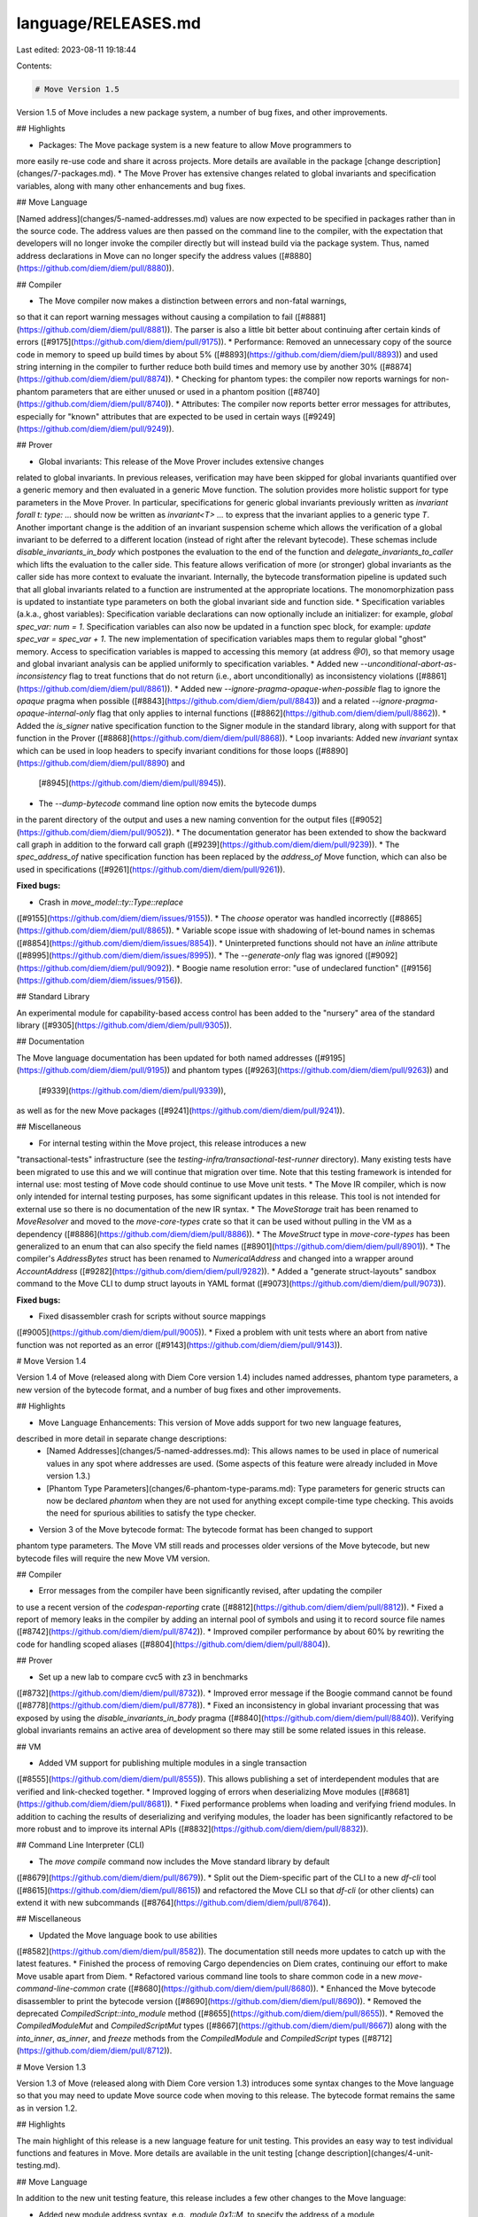 language/RELEASES.md
====================

Last edited: 2023-08-11 19:18:44

Contents:

.. code-block:: md

    # Move Version 1.5

Version 1.5 of Move includes a new package system, a number of bug fixes, and other improvements.

## Highlights

* Packages: The Move package system is a new feature to allow Move programmers to
more easily re-use code and share it across projects.
More details are available in the package [change description](changes/7-packages.md).
* The Move Prover has extensive changes related to global invariants and specification
variables, along with many other enhancements and bug fixes.

## Move Language

[Named address](changes/5-named-addresses.md)
values are now expected to be specified in packages rather than
in the source code. The address values are then passed on the command line to the
compiler, with the expectation that developers will no longer invoke the compiler
directly but will instead build via the package system. Thus, named address
declarations in Move can no longer specify the address values
([#8880](https://github.com/diem/diem/pull/8880)).

## Compiler

* The Move compiler now makes a distinction between errors and non-fatal warnings,
so that it can report warning messages without causing a compilation to fail
([#8881](https://github.com/diem/diem/pull/8881)).
The parser is also a little bit better about continuing after certain kinds of errors
([#9175](https://github.com/diem/diem/pull/9175)).
* Performance: Removed an unnecessary copy
of the source code in memory to speed up build times by about 5%
([#8893](https://github.com/diem/diem/pull/8893))
and used string interning in the compiler to further reduce both build times
and memory use by another 30%
([#8874](https://github.com/diem/diem/pull/8874)).
* Checking for phantom types: the compiler now reports warnings for non-phantom
parameters that are either unused or used in a phantom position
([#8740](https://github.com/diem/diem/pull/8740)).
* Attributes: The compiler now reports better error messages for attributes, especially
for "known" attributes that are expected to be used in certain ways
([#9249](https://github.com/diem/diem/pull/9249)).

## Prover

* Global invariants: This release of the Move Prover includes extensive changes
related to global invariants. In previous releases, verification may have been
skipped for global invariants quantified over a generic memory and then evaluated
in a generic Move function. The solution provides more holistic support for type parameters
in the Move Prover. In particular, specifications for generic global invariants
previously written as `invariant forall t: type: ...` should now be written as
`invariant<T> ...` to express that the invariant applies to a generic type `T`.
Another important change is the addition of an invariant suspension scheme which
allows the verification of a global invariant to be deferred to a different
location (instead of right after the relevant bytecode). These schemas include
`disable_invariants_in_body` which postpones the evaluation to the end of the
function and `delegate_invariants_to_caller` which lifts the evaluation to the
caller side. This feature allows verification of more (or stronger) global
invariants as the caller side has more context to evaluate the
invariant. Internally, the bytecode transformation pipeline is updated such
that all global invariants related to a function are instrumented at
the appropriate locations. The monomorphization pass is updated to
instantiate type parameters on both the global invariant side and function
side.
* Specification variables (a.k.a., ghost variables): Specification variable
declarations can now optionally include an
initializer: for example, `global spec_var: num = 1`.
Specification variables can also now be updated in
a function spec block, for example: `update spec_var = spec_var + 1`.
The new implementation of specification variables maps them to
regular global "ghost" memory. Access to specification variables is mapped to
accessing this memory (at address `@0`), so that memory usage and global
invariant analysis can be applied uniformly to specification variables.
* Added new `--unconditional-abort-as-inconsistency` flag to treat
functions that do not return (i.e., abort unconditionally) as inconsistency violations
([#8861](https://github.com/diem/diem/pull/8861)).
* Added new `--ignore-pragma-opaque-when-possible` flag to ignore the `opaque` pragma
when possible
([#8843](https://github.com/diem/diem/pull/8843))
and a related `--ignore-pragma-opaque-internal-only` flag that only applies to internal
functions
([#8862](https://github.com/diem/diem/pull/8862)).
* Added the `is_signer` native specification function to the Signer module
in the standard library, along with support for that function in the Prover
([#8868](https://github.com/diem/diem/pull/8868)).
* Loop invariants: Added new `invariant` syntax which can be used in loop
headers to specify invariant conditions for those loops
([#8890](https://github.com/diem/diem/pull/8890) and
 [#8945](https://github.com/diem/diem/pull/8945)).
* The `--dump-bytecode` command line option now emits the bytecode dumps
in the parent directory of the output and uses a new naming convention for
the output files
([#9052](https://github.com/diem/diem/pull/9052)).
* The documentation generator has been extended to show the backward call graph
in addition to the forward call graph
([#9239](https://github.com/diem/diem/pull/9239)).
* The `spec_address_of` native specification function has been replaced by the
`address_of` Move function, which can also be used in specifications
([#9261](https://github.com/diem/diem/pull/9261)).

**Fixed bugs:**

* Crash in `move_model::ty::Type::replace`
([#9155](https://github.com/diem/diem/issues/9155)).
* The `choose` operator was handled incorrectly
([#8865](https://github.com/diem/diem/pull/8865)).
* Variable scope issue with shadowing of let-bound names in schemas
([#8854](https://github.com/diem/diem/issues/8854)).
* Uninterpreted functions should not have an `inline` attribute
([#8995](https://github.com/diem/diem/issues/8995)).
* The `--generate-only` flag was ignored
([#9092](https://github.com/diem/diem/pull/9092)).
* Boogie name resolution error: "use of undeclared function"
([#9156](https://github.com/diem/diem/issues/9156)).

## Standard Library

An experimental module for capability-based access control has been added
to the "nursery" area of the standard library
([#9305](https://github.com/diem/diem/pull/9305)).

## Documentation

The Move language documentation has been updated for both named addresses
([#9195](https://github.com/diem/diem/pull/9195))
and phantom types
([#9263](https://github.com/diem/diem/pull/9263)) and
 [#9339](https://github.com/diem/diem/pull/9339)),
as well as for the new Move packages
([#9241](https://github.com/diem/diem/pull/9241)).

## Miscellaneous

* For internal testing within the Move project, this release introduces a new
"transactional-tests" infrastructure (see the
`testing-infra/transactional-test-runner` directory). Many existing tests have
been migrated to use this and we will continue that migration over time.
Note that this testing framework is intended for internal use:
most testing of Move code should continue to use Move unit tests.
* The Move IR compiler, which is now only intended for internal testing purposes,
has some significant updates in this release. This tool is not intended for
external use so there is no documentation of the new IR syntax.
* The `MoveStorage` trait has been renamed to `MoveResolver` and moved to the
`move-core-types` crate so that it can be used without pulling in the VM as a
dependency
([#8886](https://github.com/diem/diem/pull/8886)).
* The `MoveStruct` type in `move-core-types` has been generalized to an enum that
can also specify the field names
([#8901](https://github.com/diem/diem/pull/8901)).
* The compiler's `AddressBytes` struct has been renamed to `NumericalAddress`
and changed into a wrapper around `AccountAddress`
([#9282](https://github.com/diem/diem/pull/9282)).
* Added a "generate struct-layouts" sandbox command to the Move CLI to dump
struct layouts in YAML format
([#9073](https://github.com/diem/diem/pull/9073)).

**Fixed bugs:**

* Fixed disassembler crash for scripts without source mappings
([#9005](https://github.com/diem/diem/pull/9005)).
* Fixed a problem with unit tests where an abort from native function
was not reported as an error
([#9143](https://github.com/diem/diem/pull/9143)).


# Move Version 1.4

Version 1.4 of Move (released along with Diem Core version 1.4) includes named addresses,
phantom type parameters, a new version of the bytecode format, and a number of bug fixes
and other improvements.

## Highlights

* Move Language Enhancements: This version of Move adds support for two new language features,
described in more detail in separate change descriptions:
    * [Named Addresses](changes/5-named-addresses.md): This allows names to be used in
      place of numerical values in any spot where addresses are used. (Some aspects of this
      feature were already included in Move version 1.3.)
    * [Phantom Type Parameters](changes/6-phantom-type-params.md): Type parameters for generic
      structs can now be declared `phantom` when they are not used for anything except
      compile-time type checking. This avoids the need for spurious abilities to satisfy the
      type checker.
* Version 3 of the Move bytecode format: The bytecode format has been changed to support
phantom type parameters. The Move VM still reads and processes older versions of the Move
bytecode, but new bytecode files will require the new Move VM version.

## Compiler

* Error messages from the compiler have been significantly revised, after updating the compiler
to use a recent version of the `codespan-reporting` crate
([#8812](https://github.com/diem/diem/pull/8812)).
* Fixed a report of memory leaks in the compiler by adding an internal pool of symbols
and using it to record source file names
([#8742](https://github.com/diem/diem/pull/8742)).
* Improved compiler performance by about 60% by rewriting the code for handling scoped aliases
([#8804](https://github.com/diem/diem/pull/8804)).

## Prover

* Set up a new lab to compare cvc5 with z3 in benchmarks
([#8732](https://github.com/diem/diem/pull/8732)).
* Improved error message if the Boogie command cannot be found
([#8778](https://github.com/diem/diem/pull/8778)).
* Fixed an inconsistency in global invariant processing that was exposed by using
the `disable_invariants_in_body` pragma
([#8840](https://github.com/diem/diem/pull/8840)).
Verifying global invariants remains an active area of development so there may
still be some related issues in this release.

## VM

* Added VM support for publishing multiple modules in a single transaction
([#8555](https://github.com/diem/diem/pull/8555)).
This allows publishing a set of interdependent modules that are verified and link-checked
together.
* Improved logging of errors when deserializing Move modules
([#8681](https://github.com/diem/diem/pull/8681)).
* Fixed performance problems when loading and verifying friend modules. In addition to
caching the results of deserializing and verifying modules, the loader has been
significantly refactored to be more robust and to improve its internal APIs
([#8832](https://github.com/diem/diem/pull/8832)).

## Command Line Interpreter (CLI)

* The `move compile` command now includes the Move standard library by default
([#8679](https://github.com/diem/diem/pull/8679)).
* Split out the Diem-specific part of the CLI to a new `df-cli` tool
([#8615](https://github.com/diem/diem/pull/8615))
and refactored the Move CLI so that `df-cli` (or other clients) can
extend it with new subcommands
([#8764](https://github.com/diem/diem/pull/8764)).

## Miscellaneous

* Updated the Move language book to use abilities
([#8582](https://github.com/diem/diem/pull/8582)).
The documentation still needs more updates to catch up with the latest features.
* Finished the process of removing Cargo dependencies on Diem crates,
continuing our effort to make Move usable apart from Diem.
* Refactored various command line tools to share common code in a new
`move-command-line-common` crate
([#8680](https://github.com/diem/diem/pull/8680)).
* Enhanced the Move bytecode disassembler to print the bytecode version
([#8690](https://github.com/diem/diem/pull/8690)).
* Removed the deprecated `CompiledScript::into_module` method
([#8655](https://github.com/diem/diem/pull/8655)).
* Removed the `CompiledModuleMut` and `CompiledScriptMut` types
([#8667](https://github.com/diem/diem/pull/8667))
along with the `into_inner`, `as_inner`, and `freeze` methods from the
`CompiledModule` and `CompiledScript` types
([#8712](https://github.com/diem/diem/pull/8712)).


# Move Version 1.3

Version 1.3 of Move (released along with Diem Core version 1.3) introduces some syntax changes
to the Move language so that you may need to update Move source code when moving to this release.
The bytecode format remains the same as in version 1.2.

## Highlights

The main highlight of this release is a new language feature for unit testing.
This provides an easy way to test individual functions and features in Move.
More details are available in the unit testing [change description](changes/4-unit-testing.md).

## Move Language

In addition to the new unit testing feature, this release includes a few other changes to the
Move language:

* Added new module address syntax, e.g., `module 0x1::M`, to specify the address of a module
from within Move code
([#7915](https://github.com/diem/diem/pull/7915)).
This replaces the compiler's `--sender` option to specify the address on the command line.

* The syntax for an address value is changed to `@` followed by a number
([#8285](https://github.com/diem/diem/pull/8285)).
Previously an account address value was specified
as a hexadecimal value with an `0x` prefix, and hexadecimal values could not be
used as ordinary integer numbers. With this change, addresses and numbers can be
specified as either decimal and hexadecimal values, and the `@` prefix distinguishes
the address values.

* Introduced a general syntax for attributes in Move
([#8169](https://github.com/diem/diem/pull/8169)).
Move attributes are based on the Rust attribute syntax, which is in turn based on
the standards found in ECMA-334 and ECMA-335. Attributes can currently be attached to
address blocks, modules, scripts, and any module top level member. They are currently
used for unit testing, and other attributes may be defined in the future.

## Compiler

* Removed the compiler's `--sender` option. Instead of specifying the address on the command line,
you can use the new module address syntax in the Move code
([#7915](https://github.com/diem/diem/pull/7915)).
* Fixed crashes during internal testing with a precompiled standard library
when error messages reference the precompiled files
([#8344](https://github.com/diem/diem/pull/8344)).

## Prover

The syntax for specifications in Move is still in development and is
documented separately from the rest of the language. This release includes a
number of changes for Move specifications:

* Extended and renamed builtin functions
* New `let` binding semantics (`let x = E` and `let post y = E`)
* Support for axiom for constraining uninterpreted specification functions
* New `choose x where p` and `choose min i where p` expression forms
* New invariant syntax (`module M { invariant p; }`) for global invariants
* New syntax for function and struct specifications (`spec f` instead of `spec fun f`)
* New syntax for specification modules which can be put into separate files
* Removed `succeeds_if`
* Removed `invariant module`
* Removed `type<T>()` expression

In addition to the specification changes, the Move Prover has been improved with
bug fixes and some larger changes, including:

* Overhauled handling of global invariants
* Changed to perform monomorphization of generics in the Prover backend and memory model,
which has helped the Prover run faster and avoid timeouts.

## Standard Library

* Added a `BitVector` module
([#8315](https://github.com/diem/diem/pull/8315)).
* Added a `Vault` module for capability-based secure storage
([#8396](https://github.com/diem/diem/pull/8396)).

## VM

* Renamed `gas_schedule::CostStrategy` to `GasStatus` and cleaned up some of its APIs
([#7797](https://github.com/diem/diem/pull/7797)).
* Encapsulated both the `ChangeSet` and `AccountChangeSet` types so that their fields must be
accessed by API functions, which also enforce a new invariant that the `AccountChangeSet` is
not empty
([#8288](https://github.com/diem/diem/pull/8288)).
* Added a missing bounds check in the bytecode verifier for the `self_module_handle_idx` field
([#8389](https://github.com/diem/diem/pull/8389)).

## Miscellaneous

* Fixed the Move disassembler to work correctly with abilities
([#8128](https://github.com/diem/diem/pull/8128)).
* Renamed the `vm` Rust crate to `move-binary-format`,
which is a much better description of its contents.
([#8161](https://github.com/diem/diem/pull/8161)).
* Removed a number of dependencies on Diem crates,
continuing our effort to make Move usable apart from Diem.
* Added an `ident_str!` macro to create const `IdentStr` values
([#8300](https://github.com/diem/diem/pull/8300)).
* Refactored the `MoveResource` trait to add a separate `MoveStructType` trait
([#8346](https://github.com/diem/diem/pull/8346)).
* Added back the Move language documentation files, now in the `mdBook` format
([#8450](https://github.com/diem/diem/pull/8450)).
* Fixed the Move script binding generator so that the generated code is valid
when there are no transaction scripts or script functions
([#8465](https://github.com/diem/diem/pull/8465)).


# Move Version 1.2

Version 1.2 of Move (released along with Diem Core version 1.2) includes several new language features, a new version of the bytecode format, significant improvements to the Move Prover, and numerous bug fixes.

## Highlights

* Move Language Enhancements: This version of Move adds support for three new language features. Each of these is described in more detail in separate change descriptions.
    * [Friend Visibility](changes/1-friend-visibility.md): a new visibility modifier that allows a function to be called only by a set of declared `friend` modules.
    * [Script Visibility](changes/2-script-visibility.md): a new visibility modifier that allows a function to be called only from a transaction or another script function.
    * [Abilities](changes/3-abilities.md): a generalization of the existing `resource`/`struct` distinction to enable more fine-grained control over the operations allowed on a record value.
* Version 2 of the Move bytecode format: The bytecode format has been changed to support the new features. The Move VM still reads and processes older versions of the Move bytecode, but new bytecode files will require the new Move VM version.
* Move Prover: verification speed improvements of 2x and more via new internal architecture.

## VM

This release includes several changes and enhancements:

* Arguments to Move functions are now specified as BCS-serialized values ([#7170](https://github.com/diem/diem/pull/7170)) and the VM also returns serialized values ([#7599](https://github.com/diem/diem/pull/7599)). The VM’s `execute_function` API now returns the serialized return values ([#7671](https://github.com/diem/diem/pull/7671)).
* The VM’s file format deserializer now supports versioning so that it can seamlessly read multiple versions of Move bytecode files ([#7323](https://github.com/diem/diem/pull/7323)).
* The VM’s module publishing API now allows republishing an existing module, as long as the updated module is backward compatible with the previous version ([#7143](https://github.com/diem/diem/pull/7143)). This includes a new bytecode verifier check for module updates that introduce cyclic dependencies ([#7234](https://github.com/diem/diem/pull/7234)) and related checks for cyclic dependencies when building and loading the standard library ([#7475](https://github.com/diem/diem/pull/7475)).
* A new  `InternalGasUnits` type has been introduced to distinguish the unscaled units within the VM from the scaled `GasUnits` type ([#7448](https://github.com/diem/diem/pull/7448)).

**Fixed bugs:**

* Creating a normalized struct type now correctly uses the module handle associated with the `StructHandleIndex` rather than the module containing the declaration ([#7321](https://github.com/diem/diem/pull/7321)).
* The expected output files for internal tests no longer used colons in the file names, for the sake of file systems that do not support that ([#7770](https://github.com/diem/diem/issues/7770)).
* The `parse_type_tag` function can now handle struct names containing underscores ([#7151](https://github.com/diem/diem/issues/7151)).
* Missing signature checks for the `MoveToGeneric`, `ImmBorrowFieldGeneric`, and `MutBorrowFieldGeneric`  instructions have been added to the bytecode verifier ([#7752](https://github.com/diem/diem/pull/7752)).

## Standard Library

To make it easier to use Move for projects besides Diem, we are working toward separating the parts of Move that are specific to Diem. There is much more to do, but in this release, the standard library has been separated into two parts: `move-stdlib` ([#7633](https://github.com/diem/diem/pull/7633)) and `diem-framework` ([#7529](https://github.com/diem/diem/pull/7529)).

## Compiler

Besides adding support for the new language features mentioned above, the compiler in this release includes a number of fixes and usability enhancements:

* Attempting to use a global storage builtin, e.g., `move_to`, in a script context will no longer crash the compiler ([#4577](https://github.com/diem/diem/issues/4577)).
* Hex strings with an odd number of characters are no longer accepted by the compiler ([#6577](https://github.com/diem/diem/issues/6577)).
* A `let` binding with a name starting with an underscore, e.g., `_x`, can now be used later in the code: the underscore prefix merely disables the compiler diagnostic about unused locals ([#6786](https://github.com/diem/diem/pull/6786)).
* Fixed a compiler crash when a `break` is used outside of a loop ([#7560](https://github.com/diem/diem/issues/7560)).
* Added a missing check for recursive types when binding to a local variable, which fixed a compiler crash with a stack overflow ([#7562](https://github.com/diem/diem/issues/7562)).
* Fixed a compiler crash for an infinite loop with unreachable exits ([#7568](https://github.com/diem/diem/issues/7568)).
* Fixed a compiler crash due to an unassigned local used in an equality comparison ([#7569](https://github.com/diem/diem/issues/7569)).
* Fixed a compiler crash due to borrowing a divergent expression ([#7570](https://github.com/diem/diem/issues/7570)).
* Fixed a compiler crash due to a missing constraint for references in the type checker ([#7573](https://github.com/diem/diem/issues/7573)).
* Fixed a compiler crash related to expressions with short-circuiting ([#7574](https://github.com/diem/diem/issues/7574)).
* Fixed an incorrect code generation bug that could occur when a function parameter is assigned a new value exactly once in the function ([#7370](https://github.com/diem/diem/pull/7370)).
* Fixed the bytecode source map mapping from local names to indexes so that function parameters go before locals ([#7371](https://github.com/diem/diem/pull/7371)).
* Fixed a compiler crash when a struct is assigned without specifying its fields ([#7385](https://github.com/diem/diem/issues/7385)).
* Fixed a compiler crash when attempting to put a `spec` block inside a `spec` context ([#7387](https://github.com/diem/diem/issues/7387)).
* An integer literal value that is too large for its declared type will no longer cause a compiler crash ([#7388](https://github.com/diem/diem/issues/7388)).
* Fixed a compiler crash caused by incorrect number of type parameters in pack/unpack expressions ([#7401](https://github.com/diem/diem/pull/7401)).
* Module names and module members are now restricted from starting with underscores (‘_’) , which also avoids a crash ([#7572](https://github.com/diem/diem/issues/7572)).
* Prover specifications are now included in the compiler’s dependency ordering calculation ([#7960](https://github.com/diem/diem/pull/7960)).
* Modified the compiler optimization to remove fall-through jumps so that loop headers are not coalesced, which improves the prover’s ability to handle loop specifications ([#8049](https://github.com/diem/diem/pull/8049)).

## Command Line Interpreter (CLI)

The Move CLI has been enhanced in several ways:

* The CLI now supports safe module republishing with checks for breaking changes ([#6753](https://github.com/diem/diem/pull/6753)).
* Added a new `doctor` command to detect inconsistencies in storage ([#6971](https://github.com/diem/diem/pull/6971), [#7010](https://github.com/diem/diem/pull/7010), and [#7013](https://github.com/diem/diem/pull/7013)).
* The `publish` command’s `—-dry-run` option has been removed ([#6957](https://github.com/diem/diem/pull/6957)). Use the equivalent "check" command instead.
* The `test` command has a new `--create` option to create test scaffolding ([#6969](https://github.com/diem/diem/pull/6969)).
* The verbose output with the `-v` option now includes the number of bytes written ([#7757](https://github.com/diem/diem/pull/7757)).

## Other Tools

* Created a new bytecode-to-source explorer tool for Move ([#7508](https://github.com/diem/diem/pull/7508)).
* The resource viewer can now be better used to traverse data structures because the fields of `AnnotatedMoveStruct` are no longer private and `AnnotatedMoveValue::Vector` preserves the type information for its elements ([#7166](https://github.com/diem/diem/pull/7166)).
* The `diem-writeset-generator` and `diem-transaction-replay` tools have been significantly enhanced to support the process of upgrading the Diem Framework.


